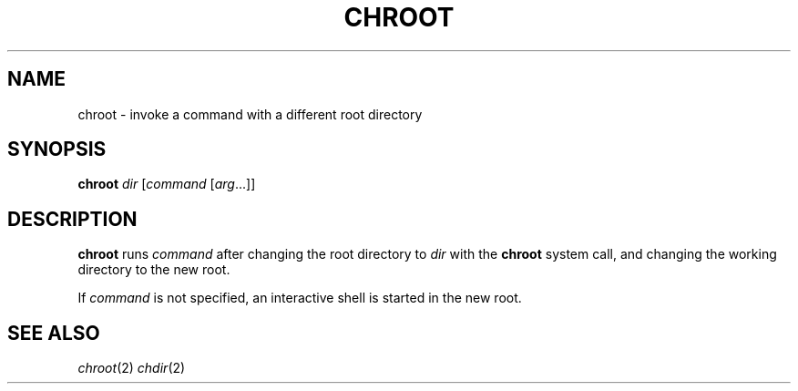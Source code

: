 .TH CHROOT 1 sbase\-VERSION
.SH NAME
chroot \- invoke a command with a different root directory
.SH SYNOPSIS
.B chroot
.IR dir
.RI [ command
.RI [ arg ...]]

.SH DESCRIPTION
.B chroot
runs 
.IR command
after changing the root directory to 
.IR dir
with the
.B chroot
system call, and changing the working directory to the new root.

If 
.IR command
is not specified, an interactive shell is started in the new root.

.SH SEE ALSO
.IR chroot (2)
.IR chdir (2)
